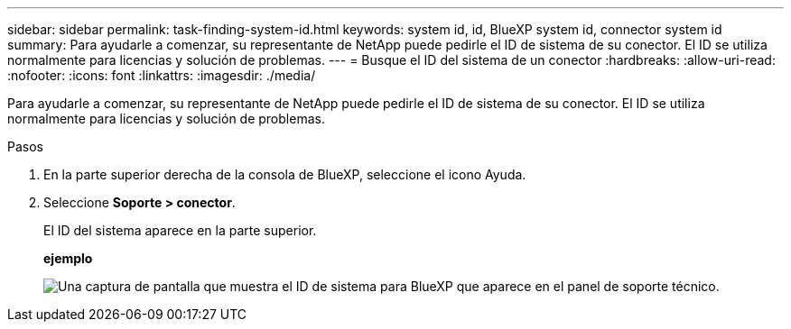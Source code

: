 ---
sidebar: sidebar 
permalink: task-finding-system-id.html 
keywords: system id, id, BlueXP system id, connector system id 
summary: Para ayudarle a comenzar, su representante de NetApp puede pedirle el ID de sistema de su conector. El ID se utiliza normalmente para licencias y solución de problemas. 
---
= Busque el ID del sistema de un conector
:hardbreaks:
:allow-uri-read: 
:nofooter: 
:icons: font
:linkattrs: 
:imagesdir: ./media/


[role="lead"]
Para ayudarle a comenzar, su representante de NetApp puede pedirle el ID de sistema de su conector. El ID se utiliza normalmente para licencias y solución de problemas.

.Pasos
. En la parte superior derecha de la consola de BlueXP, seleccione el icono Ayuda.
. Seleccione *Soporte > conector*.
+
El ID del sistema aparece en la parte superior.

+
*ejemplo*

+
image:screenshot_system_id.gif["Una captura de pantalla que muestra el ID de sistema para BlueXP que aparece en el panel de soporte técnico."]



